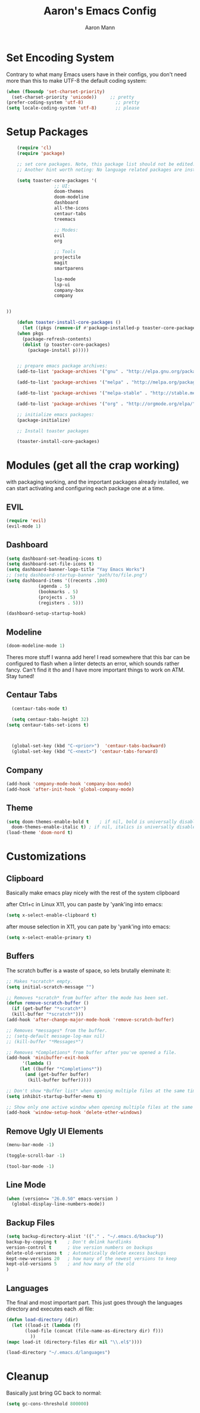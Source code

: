 #+TITLE: Aaron's Emacs Config
#+AUTHOR: Aaron Mann

* Set Encoding System

  Contrary to what many Emacs users have in their configs, you don't need more than this to make UTF-8 the default coding system:
  #+begin_src emacs-lisp
    (when (fboundp 'set-charset-priority)
      (set-charset-priority 'unicode))     ;; pretty
    (prefer-coding-system 'utf-8)            ;; pretty
    (setq locale-coding-system 'utf-8)       ;; please
  #+end_src

* Setup Packages

  #+begin_src emacs-lisp  
	    (require 'cl)
	    (require 'package)

	    ;; set core packages. Note, this package list should not be edited. These are the core toaster dependencies, and removing these could jepardize modules. Rather, use the package install system available in the 'custom.el' file
	    ;; Another hint worth noting: No language related packages are installed here. Rather, they are individually installed in their language modules

	    (setq toaster-core-packages '(
					  ;; UI:
					  doom-themes
					  doom-modeline
					  dashboard
					  all-the-icons
					  centaur-tabs
					  treemacs

					  ;; Modes:
					  evil
					  org

					  ;; Tools
					  projectile
					  magit
					  smartparens

					  lsp-mode
					  lsp-ui
					  company-box
					  company


    ))

	    (defun toaster-install-core-packages ()
	      (let ((pkgs (remove-if #'package-installed-p toaster-core-packages )))
		(when pkgs
		  (package-refresh-contents)
		  (dolist (p toaster-core-packages)
		    (package-install p)))))


	    ;; prepare emacs package archives:
	    (add-to-list 'package-archives '("gnu" . "http://elpa.gnu.org/packages/") t)

	    (add-to-list 'package-archives '("melpa" . "http://melpa.org/packages/") t)

	    (add-to-list 'package-archives '("melpa-stable" . "http://stable.melpa.org/packages/") t)

	    (add-to-list 'package-archives '("org" . "http://orgmode.org/elpa/") t)

	    ;; initialize emacs packages:
	    (package-initialize)

	    ;; Install toaster packages

	    (toaster-install-core-packages)
  #+end_src

* Modules (get all the crap working)

  with packaging working, and the important packages already installed, we can start activating and configuring each package one at a time.

** EVIL

   #+begin_src emacs-lisp
     (require 'evil)
     (evil-mode 1)
   #+end_src

** Dashboard

   #+begin_src emacs-lisp
     (setq dashboard-set-heading-icons t)
     (setq dashboard-set-file-icons t)
     (setq dashboard-banner-logo-title "Yay Emacs Works")
     ;; (setq dashboard-startup-banner "path/to/file.png")
     (setq dashboard-items '((recents .100)
			     (agenda . 5)
			     (bookmarks . 5)
			     (projects . 5)
			     (registers . 5)))

     (dashboard-setup-startup-hook)

   #+end_src

** Modeline

   #+begin_src emacs-lisp
     (doom-modeline-mode 1)
   #+end_src

   Theres more stuff I wanna add here! I read somewhere that this bar can be configured to flash when a linter detects an error, which sounds rather fancy. Can't find it tho and I have more important things to work on ATM. Stay tuned!

** Centaur Tabs

#+begin_src emacs-lisp
    (centaur-tabs-mode t)

    (setq centaur-tabs-height 32)
  (setq centaur-tabs-set-icons t)



    (global-set-key (kbd "C-<prior>")  'centaur-tabs-backward)
    (global-set-key (kbd "C-<next>") 'centaur-tabs-forward)

  #+end_src


** Company

 #+begin_src emacs-lisp
(add-hook 'company-mode-hook 'company-box-mode)
(add-hook 'after-init-hook 'global-company-mode)
#+end_src

** Theme

   #+begin_src emacs-lisp
     (setq doom-themes-enable-bold t    ; if nil, bold is universally disabled
	   doom-themes-enable-italic t) ; if nil, italics is universally disabled
     (load-theme 'doom-nord t)
   #+end_src

* Customizations

** Clipboard

   Basically make emacs play nicely with the rest of the system clipboard


   after Ctrl+c in Linux X11, you can paste by 'yank'ing into emacs:
   #+begin_src emacs-lisp
     (setq x-select-enable-clipboard t)
   #+end_src

   after mouse selection in X11, you can pate by 'yank'ing into emacs:
   #+begin_src emacs-lisp
     (setq x-select-enable-primary t)
   #+end_src

** Buffers

   The scratch buffer is a waste of space, so lets brutally eleminate it:
   #+begin_src emacs-lisp
     ;; Makes *scratch* empty.
     (setq initial-scratch-message "")

     ;; Removes *scratch* from buffer after the mode has been set.
     (defun remove-scratch-buffer ()
       (if (get-buffer "*scratch*")
	   (kill-buffer "*scratch*")))
     (add-hook 'after-change-major-mode-hook 'remove-scratch-buffer)

     ;; Removes *messages* from the buffer.
     ;; (setq-default message-log-max nil)
     ;; (kill-buffer "*Messages*")

     ;; Removes *Completions* from buffer after you've opened a file.
     (add-hook 'minibuffer-exit-hook
	       '(lambda ()
		  (let ((buffer "*Completions*"))
		    (and (get-buffer buffer)
			 (kill-buffer buffer)))))

     ;; Don't show *Buffer list* when opening multiple files at the same time.
     (setq inhibit-startup-buffer-menu t)

     ;; Show only one active window when opening multiple files at the same time.
     (add-hook 'window-setup-hook 'delete-other-windows)

   #+end_src

** Remove Ugly UI Elements

   #+begin_src emacs-lisp
     (menu-bar-mode -1)

     (toggle-scroll-bar -1)

     (tool-bar-mode -1)
   #+end_src

** Line Mode

#+begin_src emacs-lisp
(when (version<= "26.0.50" emacs-version )
  (global-display-line-numbers-mode))
#+end_src

** Backup Files

#+begin_src emacs-lisp
  (setq backup-directory-alist '(("." . "~/.emacs.d/backup"))
  backup-by-copying t    ; Don't delink hardlinks
  version-control t      ; Use version numbers on backups
  delete-old-versions t  ; Automatically delete excess backups
  kept-new-versions 20   ; how many of the newest versions to keep
  kept-old-versions 5    ; and how many of the old
  )
#+end_src


** Languages

   The final and most important part. This just goes through the languages directory and executes each .el file:
   #+begin_src emacs-lisp
     (defun load-directory (dir)
       (let ((load-it (lambda (f)
			(load-file (concat (file-name-as-directory dir) f)))
		      ))
	 (mapc load-it (directory-files dir nil "\\.el$"))))

     (load-directory "~/.emacs.d/languages")
   #+end_src

* Cleanup

  Basically just bring GC back to normal:

  #+begin_src emacs-lisp
    (setq gc-cons-threshold 800000)
  #+end_src
